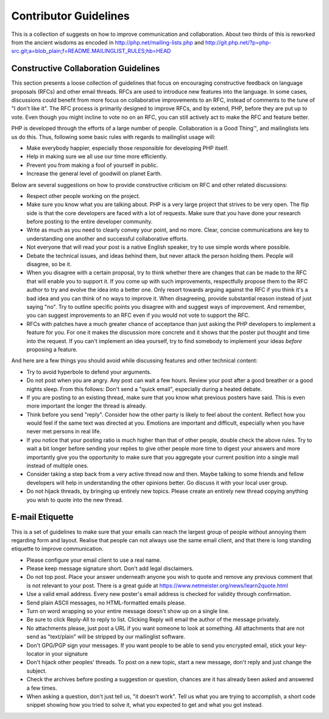 Contributor Guidelines
======================

This is a collection of suggests on how to improve communication and
collaboration. About two thirds of this is reworked from the ancient wisdoms
as encoded in http://php.net/mailing-lists.php and
http://git.php.net/?p=php-src.git;a=blob_plain;f=README.MAILINGLIST_RULES;hb=HEAD

Constructive Collaboration Guidelines
-------------------------------------

This section presents a loose collection of guidelines that focus on
encouraging constructive feedback on language proposals (RFCs) and other email
threads. RFCs are used to introduce new features into the language. In some
cases, discussions could benefit from more focus on collaborative improvements
to an RFC, instead of comments to the tune of "I don't like it". The RFC
process is primarily designed to improve RFCs, and by extend, PHP, before they
are put up to vote. Even though you might incline to vote no on an RFC, you
can still actively act to make the RFC and feature better.

PHP is developed through the efforts of a large number of people.
Collaboration is a Good Thing™, and mailinglists lets us do this. Thus,
following some basic rules with regards to mailinglist usage will:

* Make everybody happier, especially those responsible for developing PHP
  itself.
* Help in making sure we all use our time more efficiently.
* Prevent you from making a fool of yourself in public.
* Increase the general level of goodwill on planet Earth.

Below are several suggestions on how to provide constructive criticism on RFC
and other related discussions:

* Respect other people working on the project.
* Make sure you know what you are talking about. PHP is a very large project
  that strives to be very open. The flip side is that the core developers
  are faced with a lot of requests. Make sure that you have done your
  research before posting to the entire developer community.
* Write as much as you need to clearly convey your point, and no more. Clear,
  concise communications are key to understanding one another and successful
  collaborative efforts.
* Not everyone that will read your post is a native English speaker, try to
  use simple words where possible.
* Debate the technical issues, and ideas behind them, but never attack the
  person holding them. People will disagree, so be it.
* When you disagree with a certain proposal, try to think whether there are
  changes that can be made to the RFC that will enable you to
  support it. If you come up with such improvements, respectfully propose them
  to the RFC author to try and evolve the idea into a better one. Only resort
  towards arguing against the RFC if you think it's a bad idea and you can
  think of no ways to improve it.  When disagreeing,
  provide substantial reason instead of just saying "no". Try to outline
  specific points you disagree with and suggest ways of improvement. And
  remember, you can suggest improvements to an RFC even if you would not vote
  to support the RFC.
* RFCs with patches have a much greater chance of acceptance than just asking the
  PHP developers to implement a feature for you. For one it makes the
  discussion more concrete and it shows that the poster put thought and time
  into the request. If you can't implement an idea yourself, try to find
  somebody to implement your ideas *before* proposing a feature.

And here are a few things you should avoid while discussing features and other
technical content:

* Try to avoid hyperbole to defend your arguments.
* Do not post when you are angry. Any post can wait a few hours. Review
  your post after a good breather or a good nights sleep. From this follows:
  Don't send a "quick email", especially during a heated debate.
* If you are posting to an existing thread, make sure that you know what
  previous posters have said. This is even more important the longer the
  thread is already.
* Think before you send "reply". Consider how the other party is likely to
  feel about the content. Reflect how you would feel if the same text was
  directed at you. Emotions are important and difficult, especially when you
  have never met persons in real life.
* If you notice that your posting ratio is much higher than that of other
  people, double check the above rules. Try to wait a bit longer before
  sending your replies to give other people more time to digest your answers
  and more importantly give you the opportunity to make sure that you
  aggregate your current position into a single mail instead of multiple
  ones.
* Consider taking a step back from a very active thread now and then. Maybe
  talking to some friends and fellow developers will help in understanding
  the other opinions better. Go discuss it with your local user group.
* Do not hijack threads, by bringing up entirely new topics. Please
  create an entirely new thread copying anything you wish to quote into the
  new thread.

E-mail Etiquette
----------------

This is a set of guidelines to make sure that your emails can reach the
largest group of people without annoying them regarding form and layout.
Realise that people can not always use the same email client, and that there
is long standing etiquette to improve communication.

- Please configure your email client to use a real name.
- Please keep message signature short. Don't add legal disclaimers.
- Do not top post. Place your answer underneath anyone you wish to quote
  and remove any previous comment that is not relevant to your post. There is
  a great guide at https://www.netmeister.org/news/learn2quote.html
- Use a valid email address. Every new poster's email address is checked for
  validity through confirmation.
- Send plain ASCII messages, no HTML-formatted emails please.
- Turn on word wrapping so your entire message doesn't show up on a single line.
- Be sure to click Reply-All to reply to list. Clicking Reply will email the
  author of the message privately.
- No attachments please, just post a URL if you want someone to look at
  something. All attachments that are not send as "text/plain" will be
  stripped by our mailinglist software.
- Don't GPG/PGP sign your messages. If you want people to be able to send you
  encrypted email, stick your key-locator in your signature
- Don't hijack other peoples' threads. To post on a new topic, start a new
  message, don't reply and just change the subject.
- Check the archives before posting a suggestion or question, chances are it
  has already been asked and answered a few times.
- When asking a question, don't just tell us, "it doesn't work". Tell us what
  you are trying to accomplish, a short code snippet showing how you tried to
  solve it, what you expected to get and what you got instead.
